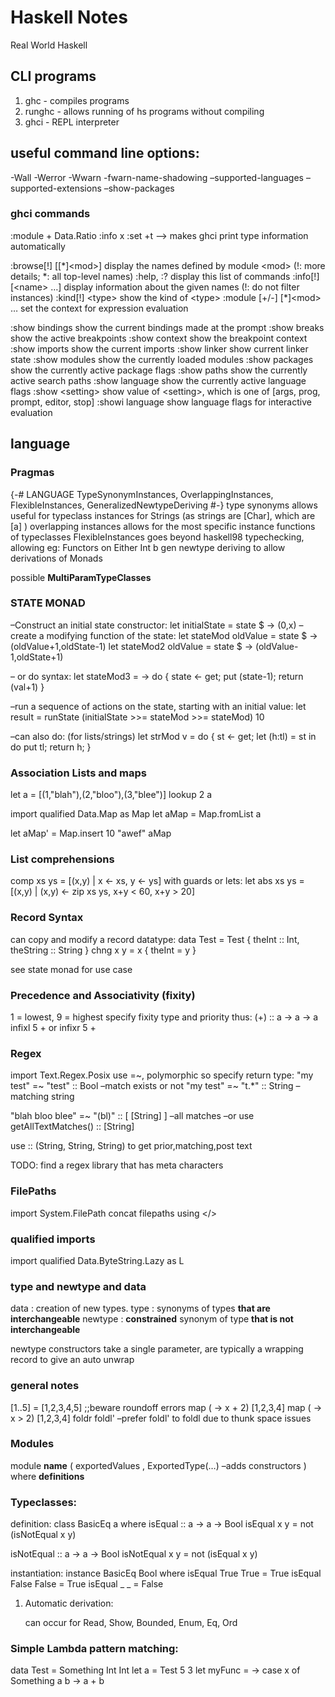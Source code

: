 * Haskell Notes
Real World Haskell

** CLI programs
   1) ghc    -   compiles programs
   2) runghc -   allows running of hs programs without compiling
   3) ghci   -   REPL interpreter
** useful command line options:
-Wall
-Werror
-Wwarn
-fwarn-name-shadowing
--supported-languages
--supported-extensions
--show-packages

*** ghci commands
:module + Data.Ratio
:info x
:set +t --->  makes ghci print type information automatically

   :browse[!] [[*]<mod>]       display the names defined by module <mod>
   (!: more details; *: all top-level names)
   :help, :?                   display this list of commands
   :info[!] [<name> ...]       display information about the given names
   (!: do not filter instances)
   :kind[!] <type>             show the kind of <type>
   :module [+/-] [*]<mod> ...  set the context for expression evaluation
   
   :show bindings              show the current bindings made at the prompt
   :show breaks                show the active breakpoints
   :show context               show the breakpoint context
   :show imports               show the current imports
   :show linker                show current linker state
   :show modules               show the currently loaded modules
   :show packages              show the currently active package flags
   :show paths                 show the currently active search paths
   :show language              show the currently active language flags
   :show <setting>             show value of <setting>, which is one of
   [args, prog, prompt, editor, stop]
   :showi language             show language flags for interactive evaluation
   
** language


*** Pragmas
{-# LANGUAGE TypeSynonymInstances, OverlappingInstances, FlexibleInstances, GeneralizedNewtypeDeriving #-}
type synonyms allows useful for typeclass instances for Strings (as strings are [Char],
which are [a] )
overlapping instances allows for the most specific instance functions of typeclasses 
FlexibleInstances goes beyond haskell98 typechecking, allowing eg: Functors on Either Int b
gen newtype deriving to allow derivations of Monads

possible *MultiParamTypeClasses*

*** STATE MONAD
--Construct an initial state constructor:
let initialState = state $ \x -> (0,x)
-- create a modifying function of the state:
let stateMod oldValue = state $ \oldState -> (oldValue+1,oldState-1)
let stateMod2 oldValue = state $ \oldState -> (oldValue-1,oldState+1)

-- or do syntax:
let stateMod3 = \val -> do { state <- get; put (state-1); return (val+1) }

--run a sequence of actions on the state, starting with an initial value:
let result = runState (initialState >>= stateMod >>= stateMod) 10

--can also do: (for lists/strings)
let strMod v = do { st <- get; let (h:tl) = st in do put tl; return h; }

*** Association Lists and maps
let a = [(1,"blah"),(2,"bloo"),(3,"blee")]
lookup 2 a

import qualified Data.Map as Map
let aMap = Map.fromList a

let aMap' = Map.insert 10 "awef" aMap

*** List comprehensions
comp xs ys = [(x,y) | x <- xs, y <- ys]
with guards or lets:
let abs xs ys = [(x,y) | (x,y) <- zip xs ys, x+y < 60, x+y > 20]
*** Record Syntax 
can copy and modify a record datatype:
data Test = Test { theInt :: Int, theString :: String }
chng x y = x { theInt = y }

see state monad for use case

*** Precedence and Associativity (fixity)
1 = lowest, 9 = highest
specify fixity type and priority thus:
(+) :: a -> a -> a
infixl 5 +
or 
infixr 5 +
*** Regex
import Text.Regex.Posix
use =~, polymorphic so specify return type:
"my test" =~ "test" :: Bool --match exists or not
"my test" =~ "t.*" :: String --matching string

"blah bloo blee" =~ "(bl)" :: [ [String] ] --all matches
--or use getAllTextMatches() :: [String]

use :: (String, String, String) to get prior,matching,post text

TODO: find a regex library that has meta characters

*** FilePaths
import System.FilePath
concat filepaths using </>

*** qualified imports 
import qualified Data.ByteString.Lazy as L

*** type and newtype and data
data     : creation of new types.
type     : synonyms of types *that are interchangeable*
newtype  : *constrained* synonym of type *that is not interchangeable*

newtype constructors take a single parameter, are typically a wrapping record to give an auto unwrap

*** general notes
[1..5] = [1,2,3,4,5] ;;beware roundoff errors
map (\x -> x + 2) [1,2,3,4]
map (\x -> x > 2) [1,2,3,4]
foldr
foldl' --prefer foldl' to foldl due to thunk space issues

*** Modules
module *name* 
(
   exportedValues
   , ExportedType(...) --adds constructors
) where
*definitions*

*** Typeclasses:
definition:
class BasicEq a where
	isEqual :: a -> a -> Bool
    isEqual x y = not (isNotEqual x y)

    isNotEqual :: a -> a -> Bool
    isNotEqual x y = not (isEqual x y)


instantiation:
instance BasicEq Bool where
	isEqual True  True  = True
    isEqual False False = True
    isEqual _     _     = False

**** Automatic derivation:
can occur for Read, Show, Bounded, Enum, Eq, Ord

*** Simple Lambda pattern matching:
data Test = Something Int Int
let a = Test 5 3
let myFunc = \x -> case x of Something a b -> a + b
